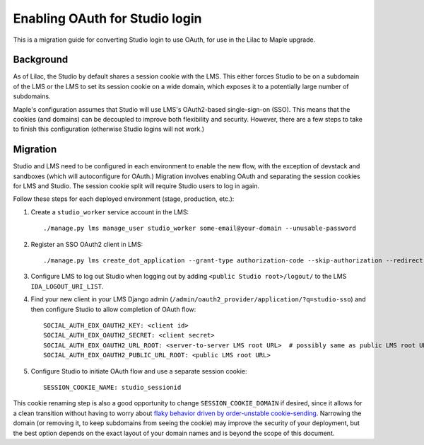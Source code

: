 Enabling OAuth for Studio login
===============================

This is a migration guide for converting Studio login to use OAuth, for use in the Lilac to Maple upgrade.

Background
----------

As of Lilac, the Studio by default shares a session cookie with the LMS.  This either forces Studio to be on a subdomain of the LMS or the LMS to set its session cookie on a wide domain, which exposes it to a potentially large number of subdomains.

Maple's configuration assumes that Studio will use LMS's OAuth2-based single-sign-on (SSO). This means that the cookies (and domains) can be decoupled to improve both flexibility and security. However, there are a few steps to take to finish this configuration (otherwise Studio logins will not work.)

Migration
---------

Studio and LMS need to be configured in each environment to enable the new flow, with the exception of devstack and sandboxes (which will autoconfigure for OAuth.) Migration involves enabling OAuth and separating the session cookies for LMS and Studio. The session cookie split will require Studio users to log in again.

Follow these steps for each deployed environment (stage, production, etc.):

#. Create a ``studio_worker`` service account in the LMS::

    ./manage.py lms manage_user studio_worker some-email@your-domain --unusable-password

#. Register an SSO OAuth2 client in LMS::

    ./manage.py lms create_dot_application --grant-type authorization-code --skip-authorization --redirect-uris "https://studio.YOURSITE/complete/edx-oauth2/" --scopes "user_id" studio-sso studio_worker

#. Configure LMS to log out Studio when logging out by adding ``<public Studio root>/logout/`` to the LMS ``IDA_LOGOUT_URI_LIST``.

#. Find your new client in your LMS Django admin (``/admin/oauth2_provider/application/?q=studio-sso``) and then configure Studio to allow completion of OAuth flow::

    SOCIAL_AUTH_EDX_OAUTH2_KEY: <client id>
    SOCIAL_AUTH_EDX_OAUTH2_SECRET: <client secret>
    SOCIAL_AUTH_EDX_OAUTH2_URL_ROOT: <server-to-server LMS root URL>  # possibly same as public LMS root URL
    SOCIAL_AUTH_EDX_OAUTH2_PUBLIC_URL_ROOT: <public LMS root URL>

#. Configure Studio to initiate OAuth flow and use a separate session cookie::

    SESSION_COOKIE_NAME: studio_sessionid

This cookie renaming step is also a good opportunity to change ``SESSION_COOKIE_DOMAIN`` if desired, since it allows for a clean transition without having to worry about `flaky behavior driven by order-unstable cookie-sending <https://fwielstra.github.io/2017/03/13/fun-with-cookies-and-subdomains/>`_. Narrowing the domain (or removing it, to keep subdomains from seeing the cookie) may improve the security of your deployment, but the best option depends on the exact layout of your domain names and is beyond the scope of this document.

